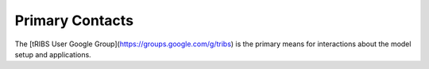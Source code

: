 Primary Contacts
=====================

The [tRIBS User Google Group](https://groups.google.com/g/tribs) is the primary means for interactions about the model setup and applications. 
